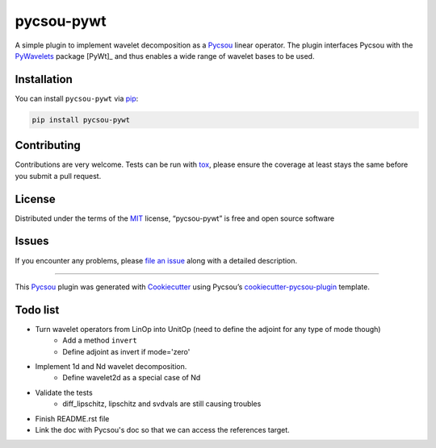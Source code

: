 pycsou-pywt
===========

|License MIT| |PyPI| |Python Version| |tests| |codecov| |pycsou fair|

A simple plugin to implement wavelet decomposition as a Pycsou_ linear
operator. The plugin interfaces Pycsou with the PyWavelets_  package [PyWt]_ and thus enables
a wide range of wavelet bases to be used.


Installation
------------

You can install ``pycsou-pywt`` via
`pip <https://pypi.org/project/pip/>`__:

.. code:: bash

   pip install pycsou-pywt

Contributing
------------

Contributions are very welcome. Tests can be run with
`tox <https://tox.readthedocs.io/en/latest/>`__, please ensure the
coverage at least stays the same before you submit a pull request.

License
-------

Distributed under the terms of the
`MIT <http://opensource.org/licenses/MIT>`__ license, “pycsou-pywt” is
free and open source software

Issues
------

If you encounter any problems, please `file an issue <https://github.com/AdriaJ/pycsou-pywt/issues>`_ along with a
detailed description.

--------------

This Pycsou_ plugin was generated with `Cookiecutter <https://github.com/audreyr/cookiecutter>`__ using
Pycsou’s `cookiecutter-pycsou-plugin <https://github.com/matthieumeo/cookiecutter-pycsou-plugin>`__
template.

.. raw:: html

   <!--
   Don't miss the full getting started guide to set up your new package:
   https://github.com/matthieumeo/cookiecutter-pycsou-plugin#getting-started

   and review the pycsou docs for plugin developers:
   https://www.pycsou-fair.org/plugins
   -->

Todo list
---------
- Turn wavelet operators from LinOp into UnitOp (need to define the adjoint for any type of mode though)
    - Add a method ``invert``
    - Define adjoint as invert if mode='zero'
- Implement 1d and Nd wavelet decomposition.
    - Define wavelet2d as a special case of Nd
- Validate the tests
    - diff_lipschitz, lipschitz and svdvals are still causing troubles
- Finish README.rst file
- Link the doc with Pycsou's doc so that we can access the references target.


.. _Python: https://www.python.org/
.. _Pycsou: https://github.com/matthieumeo/pycsou
.. _PyWavelets: https://pywavelets.readthedocs.io/en/latest/


.. |License MIT| image:: https://img.shields.io/pypi/l/pycsou-pywt.svg?color=green
   :target: https://github.com/AdriaJ/pycsou-pywt/raw/main/LICENSE
.. |PyPI| image:: https://img.shields.io/pypi/v/pycsou-pywt.svg?color=green
   :target: https://pypi.org/project/pycsou-pywt
.. |Python Version| image:: https://img.shields.io/pypi/pyversions/pycsou-pywt.svg?color=green
   :target: https://python.org
.. |tests| image:: https://github.com/AdriaJ/pycsou-pywt/workflows/tests/badge.svg
   :target: https://github.com/AdriaJ/pycsou-pywt/actions
.. |codecov| image:: https://codecov.io/gh/AdriaJ/pycsou-pywt/branch/main/graph/badge.svg
   :target: https://codecov.io/gh/AdriaJ/pycsou-pywt
.. |pycsou fair| image:: https://img.shields.io/endpoint?url=https://api.pycsou-fair.org/shields/pycsou-pywt
   :target: https://pycsou-fair.org/plugins/pycsou-pywt